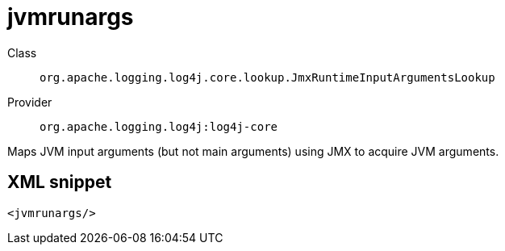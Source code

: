 ////
Licensed to the Apache Software Foundation (ASF) under one or more
contributor license agreements. See the NOTICE file distributed with
this work for additional information regarding copyright ownership.
The ASF licenses this file to You under the Apache License, Version 2.0
(the "License"); you may not use this file except in compliance with
the License. You may obtain a copy of the License at

    https://www.apache.org/licenses/LICENSE-2.0

Unless required by applicable law or agreed to in writing, software
distributed under the License is distributed on an "AS IS" BASIS,
WITHOUT WARRANTIES OR CONDITIONS OF ANY KIND, either express or implied.
See the License for the specific language governing permissions and
limitations under the License.
////

[#org_apache_logging_log4j_core_lookup_JmxRuntimeInputArgumentsLookup]
= jvmrunargs

Class:: `org.apache.logging.log4j.core.lookup.JmxRuntimeInputArgumentsLookup`
Provider:: `org.apache.logging.log4j:log4j-core`


Maps JVM input arguments (but not main arguments) using JMX to acquire JVM arguments.

[#org_apache_logging_log4j_core_lookup_JmxRuntimeInputArgumentsLookup-XML-snippet]
== XML snippet
[source, xml]
----
<jvmrunargs/>
----
